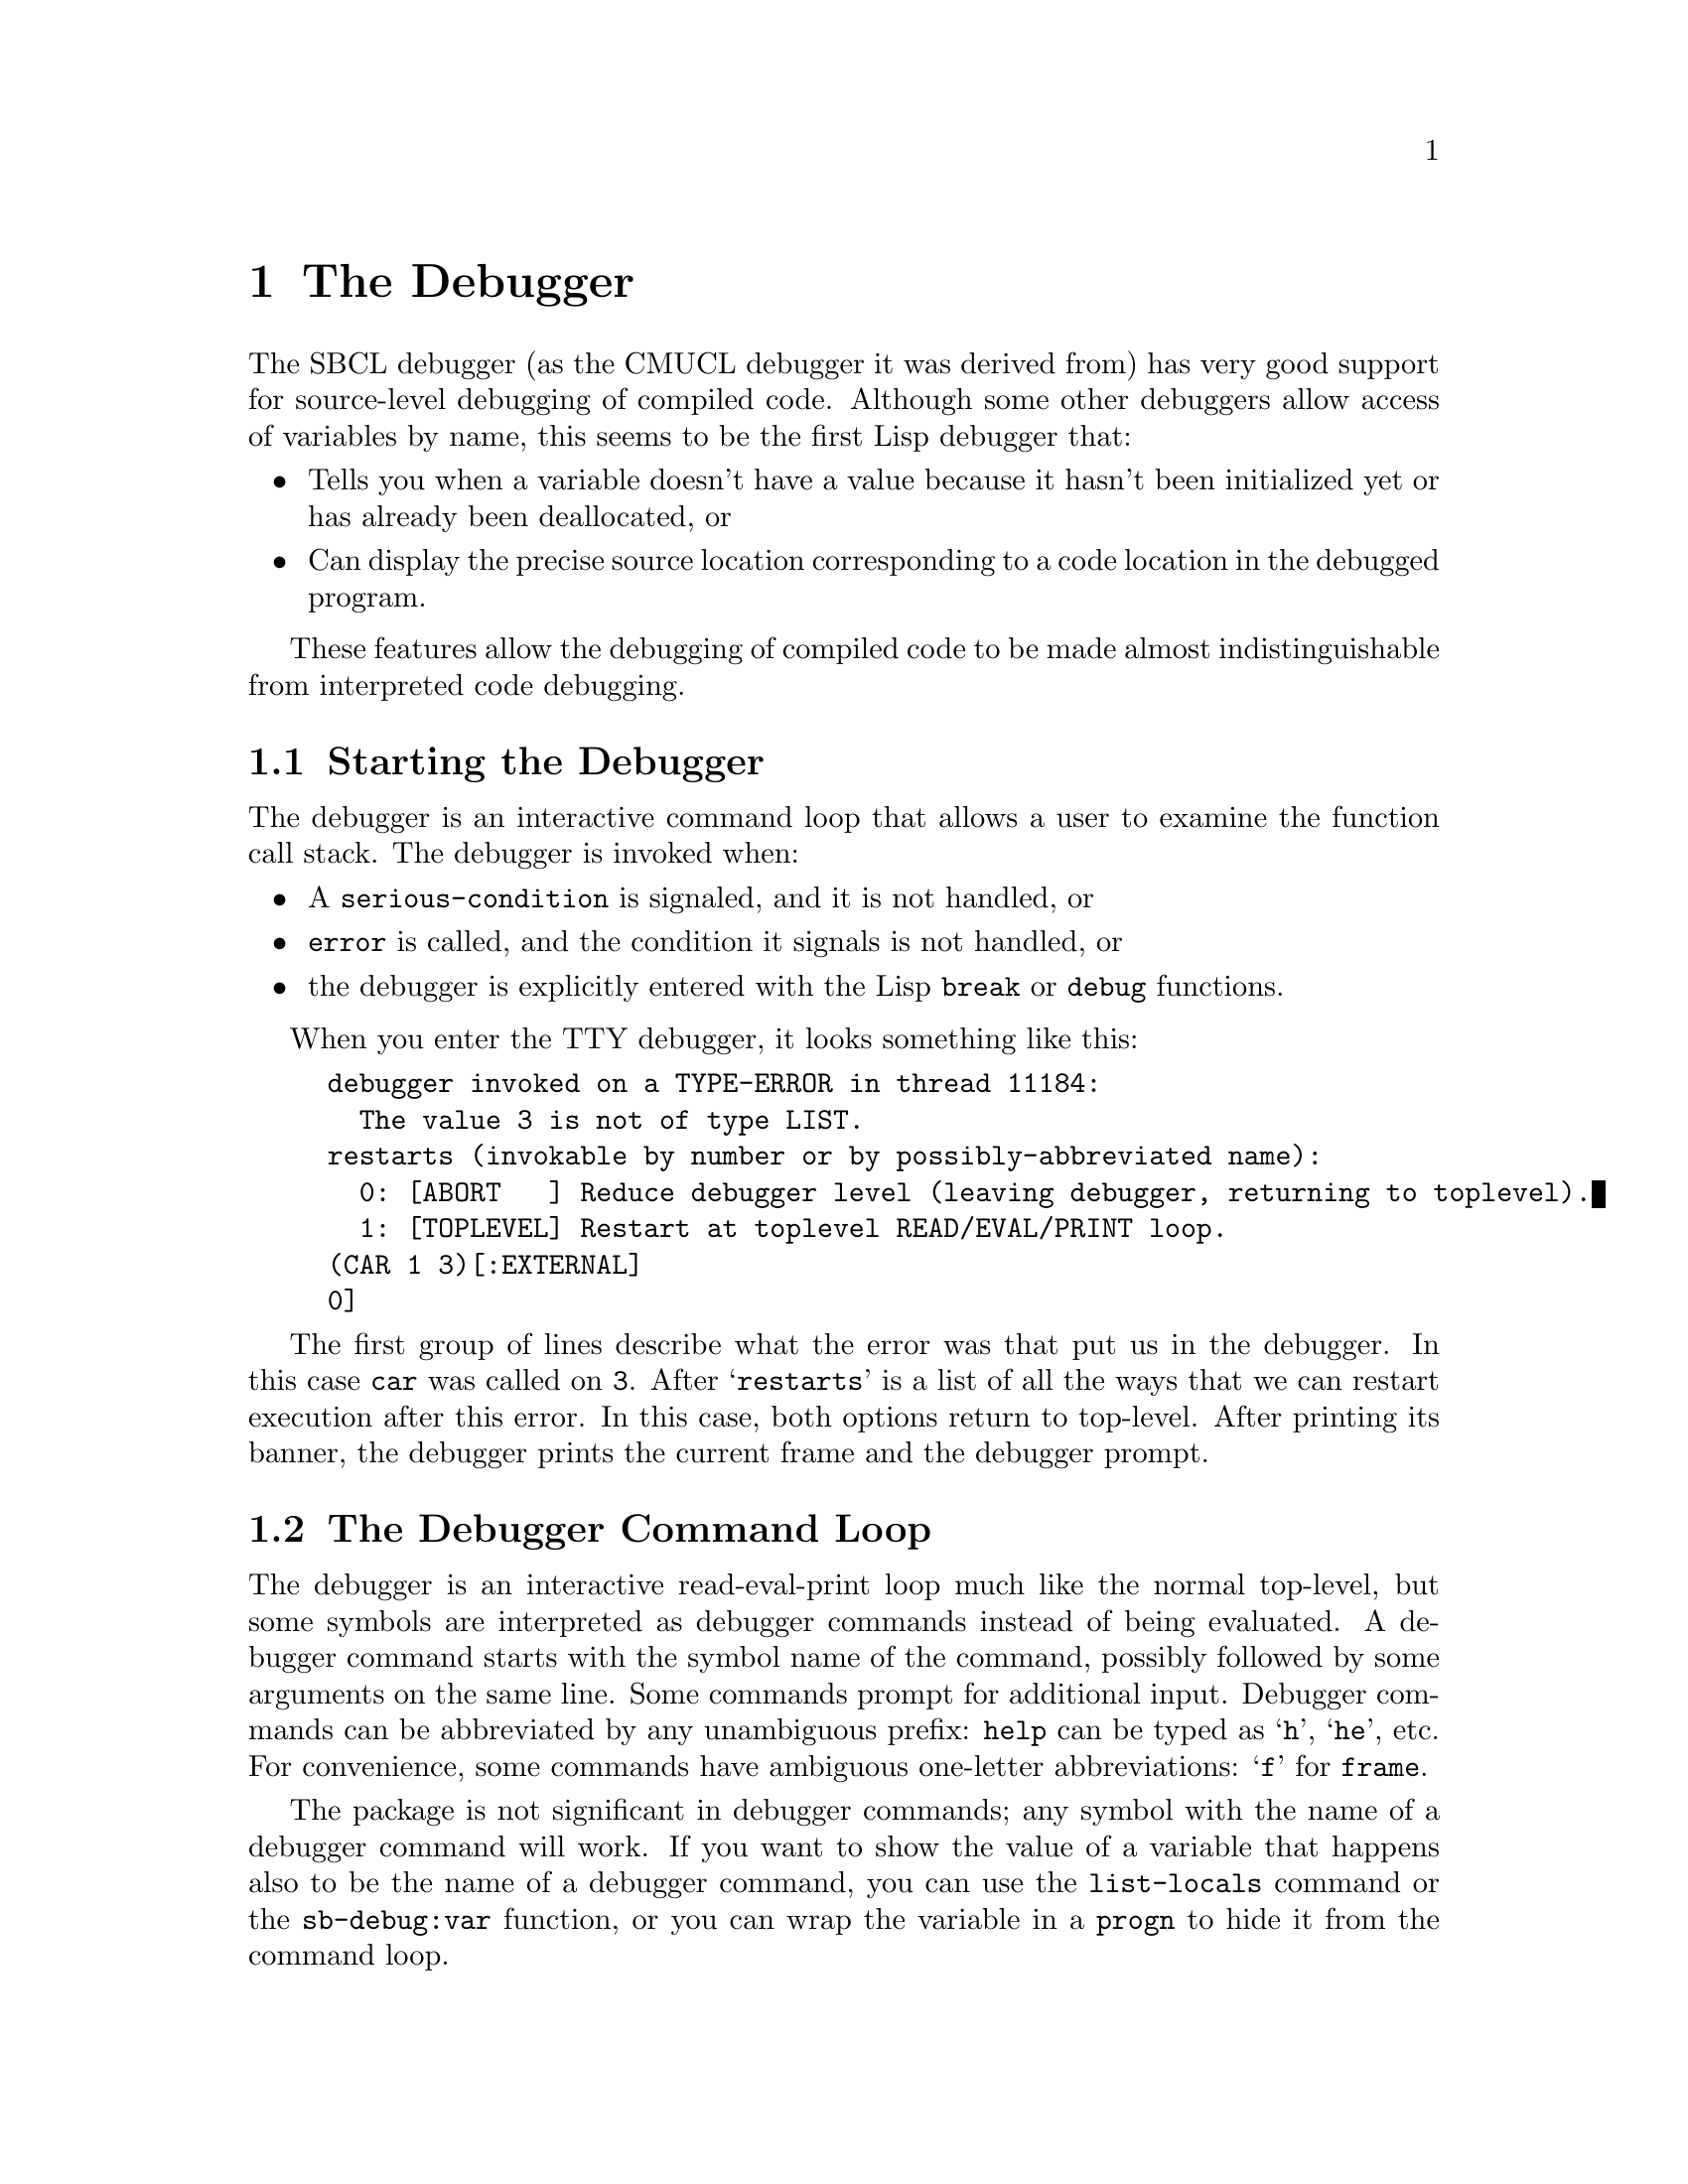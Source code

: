 @node  The Debugger, Efficiency, The Compiler, Top
@comment  node-name,  next,  previous,  up
@chapter The Debugger
@cindex Debugger

The SBCL debugger (as the CMUCL debugger it was derived from) has very
good support for source-level debugging of compiled code.  Although
some other debuggers allow access of variables by name, this seems to
be the first Lisp debugger that:

@itemize

@item
Tells you when a variable doesn't have a value because it hasn't been
initialized yet or has already been deallocated, or

@item
Can display the precise source location corresponding to a code
location in the debugged program.

@end itemize

These features allow the debugging of compiled code to be made almost
indistinguishable from interpreted code debugging.


@menu
* Starting the Debugger::       
* The Debugger Command Loop::   
* Controlling Printing in the Debugger::  
* Stack Frames::                
* Variable Access::             
* Source Location Printing::    
* Debugger Policy Control::     
* Exiting Commands::            
* Information Commands::        
* Function Tracing::            
@end menu

@node  Starting the Debugger, The Debugger Command Loop, The Debugger, The Debugger
@comment  node-name,  next,  previous,  up
@section Starting the Debugger

The debugger is an interactive command loop that allows a user to examine
the function call stack.  The debugger is invoked when:

@itemize

@item
A @code{serious-condition} is signaled, and it is not handled, or

@item
@code{error} is called, and the condition it signals is not handled,
or

@item
the debugger is explicitly entered with the Lisp @code{break} or
@code{debug} functions.

@end itemize

When you enter the TTY debugger, it looks something like this:

@example
debugger invoked on a TYPE-ERROR in thread 11184:
  The value 3 is not of type LIST.
restarts (invokable by number or by possibly-abbreviated name):
  0: [ABORT   ] Reduce debugger level (leaving debugger, returning to toplevel).
  1: [TOPLEVEL] Restart at toplevel READ/EVAL/PRINT loop.
(CAR 1 3)[:EXTERNAL]
0]
@end example

The first group of lines describe what the error was that put us in
the debugger.  In this case @code{car} was called on @code{3}.  After
@samp{restarts} is a list of all the ways that we can restart
execution after this error.  In this case, both options return to
top-level.  After printing its banner, the debugger prints the current
frame and the debugger prompt.


@node  The Debugger Command Loop, Controlling Printing in the Debugger, Starting the Debugger, The Debugger
@comment  node-name,  next,  previous,  up
@section The Debugger Command Loop
@cindex Evaluation, in the debugger

The debugger is an interactive read-eval-print loop much like the normal
top-level, but some symbols are interpreted as debugger commands instead
of being evaluated.  A debugger command starts with the symbol name of
the command, possibly followed by some arguments on the same line.  Some
commands prompt for additional input.  Debugger commands can be
abbreviated by any unambiguous prefix: @command{help} can be typed as
@samp{h}, @samp{he}, etc.  For convenience, some commands have
ambiguous one-letter abbreviations: @samp{f} for @command{frame}.

The package is not significant in debugger commands; any symbol with the
name of a debugger command will work.  If you want to show the value of
a variable that happens also to be the name of a debugger command, you
can use the @command{list-locals} command or the @code{sb-debug:var}
function, or you can wrap the variable in a @code{progn} to hide it from
the command loop.

The debugger prompt is ``@code{@var{frame}]}'', where @var{frame} is
the number of the current frame.  Frames are numbered starting from
zero at the top (most recent call), increasing down to the bottom.
The current frame is the frame that commands refer to.  The current
frame also provides the lexical environment for evaluation of
non-command forms.

 The debugger evaluates forms in the lexical environment of the
functions being debugged.  The debugger can only access variables.
You can't @code{go} or @code{return-from} into a function, and you
can't call local functions.  Special variable references are evaluated
with their current value (the innermost binding around the debugger
invocation) -- you don't get the value that the special had in the
current frame.  For more information on debugger variable access, see
@ref{Variable Access}.


@node Controlling Printing in the Debugger, Stack Frames, The Debugger Command Loop, The Debugger
@comment  node-name,  next,  previous,  up
@section Controlling Printing in the Debugger

In the debugger, it is possible to override the printing behaviour of
the REPL.

@defvr {Variable} *debug-print-variable-alist*

An association list describing new bindings for special variables
(typically *PRINT-FOO* variables) to be used within the debugger, e.g.
@lisp
((*PRINT-LENGTH* . 10) (*PRINT-LEVEL* . 6) (*PRINT-PRETTY* . NIL))
@end lisp
The variables in the @code{car} position are bound to the values in
the @code{cdr} during the execution of some debug commands.  When
evaluating arbitrary expressions in the debugger, the normal values of
the printer control variables are in effect. @c FIXME: is this correct?
@code{*debug-print-variable-alist*} does not contain any bindings
initially.

@end defvr

@node  Stack Frames, Variable Access, Controlling Printing in the Debugger, The Debugger
@comment  node-name,  next,  previous,  up
@section Stack Frames
@cindex Stack frames

A @dfn{stack frame} is the run-time representation of a call to a
function; the frame stores the state that a function needs to remember
what it is doing.  Frames have:

@itemize

@item
@dfn{Variables} (@pxref{Variable Access}), which are the values being operated
on, and

@item
@dfn{Arguments} to the call (which are really just particularly
interesting variables), and

@item
A current location (@pxref{Source Location Printing}), which is the place in
the program where the function was running when it stopped to call
another function, or because of an interrupt or error.

@end itemize


@menu
* Stack Motion::                
* How Arguments are Printed::   
* Function Names::              
* Funny Frames::                
* Debug Tail Recursion::        
* Unknown Locations and Interrupts::  
@end menu

@node  Stack Motion, How Arguments are Printed, Stack Frames, Stack Frames
@comment  node-name,  next,  previous,  up
@subsection Stack Motion

These commands move to a new stack frame and print the name of the
function and the values of its arguments in the style of a Lisp
function call:

@deffn {Debugger Command} up
Move up to the next higher frame.  More recent function calls are
considered to be higher on the stack.
@end deffn

@deffn {Debugger Command} down
Move down to the next lower frame.
@end deffn

@deffn {Debugger Command} top
Move to the highest frame, that is, the frame where the debugger was
entered.
@end deffn

@deffn {Debugger Command} bottom
Move to the lowest frame.
@end deffn

@deffn {Debugger Command} frame [@var{n}]
Move to the frame with the specified number.  Prompts for the number if not
supplied.  The frame with number 0 is the frame where the debugger
was entered.
@end deffn


@node  How Arguments are Printed, Function Names, Stack Motion, Stack Frames
@comment  node-name,  next,  previous,  up
@subsection How Arguments are Printed

A frame is printed to look like a function call, but with the actual
argument values in the argument positions.  So the frame for this call
in the source:

@lisp
(myfun (+ 3 4) 'a)
@end lisp

would look like this:

@example
(MYFUN 7 A)
@end example

All keyword and optional arguments are displayed with their actual
values; if the corresponding argument was not supplied, the value will
be the default.  So this call:

@lisp
(subseq "foo" 1)
@end lisp

would look like this:

@example
(SUBSEQ "foo" 1 3)
@end example

And this call:

@lisp
(string-upcase "test case")
@end lisp

would look like this:

@example
(STRING-UPCASE "test case" :START 0 :END NIL)
@end example

The arguments to a function call are displayed by accessing the
argument variables.  Although those variables are initialized to the
actual argument values, they can be set inside the function; in this
case the new value will be displayed.

@code{&rest} arguments are handled somewhat differently.  The value of
the rest argument variable is displayed as the spread-out arguments to
the call, so:

@lisp
(format t "~A is a ~A." "This" 'test)
@end lisp

would look like this:

@example
(FORMAT T "~A is a ~A." "This" 'TEST)
@end example

Rest arguments cause an exception to the normal display of keyword
arguments in functions that have both @code{&rest} and @code{&key}
arguments.  In this case, the keyword argument variables are not
displayed at all; the rest arg is displayed instead.  So for these
functions, only the keywords actually supplied will be shown, and the
values displayed will be the argument values, not values of the
(possibly modified) variables.

If the variable for an argument is never referenced by the function,
it will be deleted.  The variable value is then unavailable, so the
debugger prints @samp{#<unused-arg>} instead of the value.  Similarly,
if for any of a number of reasons the value of the variable is
unavailable or not known to be available (@pxref{Variable Access}),
then @samp{#<unavailable-arg>} will be printed instead of the argument
value.

Printing of argument values is controlled by
@code{*debug-print-variable-alist*}.  @xref{Controlling Printing in
the Debugger}.


@node  Function Names, Funny Frames, How Arguments are Printed, Stack Frames
@comment  node-name,  next,  previous,  up
@subsection Function Names

If a function is defined by @code{defun}, @code{labels}, or
@code{flet}, then the debugger will print the actual function name
after the open parenthesis, like:

@example
(STRING-UPCASE "test case" :START 0 :END NIL)
((SETF AREF) #\a "for" 1)
@end example

Otherwise, the function name is a string, and will be printed in
quotes:

@example
("DEFUN MYFUN" BAR)
("DEFMACRO DO" (DO ((I 0 (1+ I))) ((= I 13))) NIL)
("SETQ *GC-NOTIFY-BEFORE*")
@end example

This string name is derived from the @code{def@var{mumble}} form
that encloses or expanded into the lambda, or the outermost enclosing
form if there is no @code{def@var{mumble}}.


@node  Funny Frames, Debug Tail Recursion, Function Names, Stack Frames
@comment  node-name,  next,  previous,  up
@subsection Funny Frames
@cindex External entry points
@cindex Entry points, external
@cindex Block compilation, debugger implications
@cindex External, stack frame kind
@cindex Optional, stack frame kind
@cindex Cleanup, stack frame kind

Sometimes the evaluator introduces new functions that are used to
implement a user function, but are not directly specified in the
source.  The main place this is done is for checking argument type and
syntax.  Usually these functions do their thing and then go away, and
thus are not seen on the stack in the debugger.  But when you get some
sort of error during lambda-list processing, you end up in the
debugger on one of these funny frames.

These funny frames are flagged by printing
``@code{[@var{keyword}]}'' after the parentheses.  For example,
this call:

@lisp
(car 'a 'b)
@end lisp

will look like this:

@example
(CAR 2 A)[:EXTERNAL]
@end example

And this call:

@lisp
(string-upcase "test case" :end)
@end lisp

would look like this:

@example
("SB!INT:&MORE processing" "test case" 1053984 1)[:OPTIONAL]
@end example

As you can see, these frames have only a vague resemblance to the
original call.  Fortunately, the error message displayed when you
enter the debugger will usually tell you what problem is (in these
cases, too many arguments and odd keyword arguments.)  Also, if you go
down the stack to the frame for the calling function, you can display
the original source.  @xref{Source Location Printing}.

@c FIXME: is the block-compilation part correct for SBCL?

With recursive or block compiled functions, an @code{:EXTERNAL} frame
may appear before the frame representing the first call to the
recursive function or entry to the compiled block. This is a
consequence of the way the compiler does block compilation: there is
nothing odd with your program. You will also see @code{:CLEANUP}
frames during the execution of @code{unwind-protect} cleanup
code. Note that inline expansion and open-coding affect what frames
are present in the debugger, see @ref{Debugger Policy Control}.
@comment FIXME: link here to section about open coding once it exists.
@c @ref{open-coding}


@node  Debug Tail Recursion, Unknown Locations and Interrupts, Funny Frames, Stack Frames
@comment  node-name,  next,  previous,  up
@subsection Debug Tail Recursion
@cindex Tail recursion
@cindex Recursion, tail

Both the compiler and the interpreter are ``properly tail recursive.''
If a function call is in a tail-recursive position, the stack frame
will be deallocated @emph{at the time of the call}, rather than after
the call returns.  Consider this backtrace:

@example
(BAR ...) 
(FOO ...)
@end example

Because of tail recursion, it is not necessarily the case that
@code{FOO} directly called @code{BAR}.  It may be that @code{FOO}
called some other function @code{FOO2} which then called @code{BAR}
tail-recursively, as in this example:

@lisp
(defun foo ()
  ...
  (foo2 ...)
  ...)

(defun foo2 (...)
  ...
  (bar ...))

(defun bar (...)
  ...)
@end lisp

Usually the elimination of tail-recursive frames makes debugging more
pleasant, since theses frames are mostly uninformative.  If there is
any doubt about how one function called another, it can usually be
eliminated by finding the source location in the calling frame.
@xref{Source Location Printing}.

The elimination of tail-recursive frames can be prevented by disabling
tail-recursion optimization, which happens when the @code{debug}
optimization quality is greater than @code{2}.  
@xref{Debugger Policy Control}.

@comment FIXME: reinstate this link once the chapter is in the manual.
@c For a more thorough discussion of tail recursion, @ref{tail-recursion}.


@node Unknown Locations and Interrupts,  , Debug Tail Recursion, Stack Frames
@comment  node-name,  next,  previous,  up
@subsection Unknown Locations and Interrupts
@cindex Unknown code locations
@cindex Locations, unknown
@cindex Interrupts
@cindex Errors, run-time

The debugger operates using special debugging information attached to
the compiled code.  This debug information tells the debugger what it
needs to know about the locations in the code where the debugger can
be invoked.  If the debugger somehow encounters a location not
described in the debug information, then it is said to be
@dfn{unknown}.  If the code location for a frame is unknown, then some
variables may be inaccessible, and the source location cannot be
precisely displayed.

There are three reasons why a code location could be unknown:

@itemize

@item
There is inadequate debug information due to the value of the @code{debug}
optimization quality.  @xref{Debugger Policy Control}.

@item
The debugger was entered because of an interrupt such as @key{C-c}.

@item
A hardware error such as ``@samp{bus error}'' occurred in code that was
compiled unsafely due to the value of the @code{safety} optimization
quality.
@comment FIXME: reinstate link when section on optimize qualities exists.
@c  @xref{optimize-declaration}.

@end itemize

In the last two cases, the values of argument variables are
accessible, but may be incorrect.  For more details on when variable
values are accessible, @ref{Variable Value Availability}.

It is possible for an interrupt to happen when a function call or
return is in progress.  The debugger may then flame out with some
obscure error or insist that the bottom of the stack has been reached,
when the real problem is that the current stack frame can't be
located.  If this happens, return from the interrupt and try again.


@node Variable Access, Source Location Printing, Stack Frames, The Debugger
@comment  node-name,  next,  previous,  up
@section Variable Access
@cindex Debug variables
@cindex Variables, debugger access

There are two ways to access the current frame's local variables in
the debugger: @command{list-locals} and @code{sb-debug:var}.

The debugger doesn't really understand lexical scoping; it has just
one namespace for all the variables in the current stack frame.  If a
symbol is the name of multiple variables in the same function, then
the reference appears ambiguous, even though lexical scoping specifies
which value is visible at any given source location.  If the scopes of
the two variables are not nested, then the debugger can resolve the
ambiguity by observing that only one variable is accessible.

When there are ambiguous variables, the evaluator assigns each one a
small integer identifier.  The @code{sb-debug:var} function uses this
identifier to distinguish between ambiguous variables.  The
@command{list-locals} command prints the identifier.  In the
following example, there are two variables named @code{X}.  The first
one has identifier 0 (which is not printed), the second one has
identifier 1.

@example
X  =  1
X#1  =  2
@end example

@deffn {Debugger Command} list-locals [@var{prefix}]
This command prints the name and value of all variables in the current
frame whose name has the specified @var{prefix}.  @var{prefix} may be
a string or a symbol.  If no @var{prefix} is given, then all available
variables are printed.  If a variable has a potentially ambiguous
name, then the name is printed with a ``@code{#@var{identifier}}''
suffix, where @var{identifier} is the small integer used to make the
name unique.
@end deffn

@defun sb-debug:var @var{name} &optional @var{identifier}
This function returns the value of the variable in the current frame
with the specified @var{name}.  If supplied, @var{identifier}
determines which value to return when there are ambiguous variables.
  
When @var{name} is a symbol, it is interpreted as the symbol name of
the variable, i.e. the package is significant.  If @var{name} is an
uninterned symbol (gensym), then return the value of the uninterned
variable with the same name.  If @var{name} is a string,
@code{sb-debug:var} interprets it as the prefix of a variable name
that must unambiguously complete to the name of a valid variable.

@var{identifier} is used to disambiguate the variable name; use
@command{list-locals} to find out the identifiers.
@end defun


@menu
* Variable Value Availability::  
* Note On Lexical Variable Access::  
@end menu

@node Variable Value Availability, Note On Lexical Variable Access, Variable Access, Variable Access
@comment  node-name,  next,  previous,  up
@subsection Variable Value Availability
@cindex Availability of debug variables
@cindex Validity of debug variables
@cindex Debug optimization quality

The value of a variable may be unavailable to the debugger in portions
of the program where Lisp says that the variable is defined.  If a
variable value is not available, the debugger will not let you read or
write that variable.  With one exception, the debugger will never
display an incorrect value for a variable.  Rather than displaying
incorrect values, the debugger tells you the value is unavailable.

The one exception is this: if you interrupt (e.g., with @key{C-c}) or
if there is an unexpected hardware error such as ``@samp{bus error}''
(which should only happen in unsafe code), then the values displayed
for arguments to the interrupted frame might be
incorrect.@footnote{Since the location of an interrupt or hardware
error will always be an unknown location, non-argument variable values
will never be available in the interrupted frame.  @xref{Unknown
Locations and Interrupts}.}  This exception applies only to the
interrupted frame: any frame farther down the stack will be fine.

The value of a variable may be unavailable for these reasons:

@itemize

@item
The value of the @code{debug} optimization quality may have omitted debug
information needed to determine whether the variable is available.
Unless a variable is an argument, its value will only be available when
@code{debug} is at least @code{2}.

@item
The compiler did lifetime analysis and determined that the value was no longer
needed, even though its scope had not been exited.  Lifetime analysis is
inhibited when the @code{debug} optimization quality is @code{3}.

@item
The variable's name is an uninterned symbol (gensym).  To save space, the
compiler only dumps debug information about uninterned variables when the
@code{debug} optimization quality is @code{3}.

@item
The frame's location is unknown (@pxref{Unknown Locations and
Interrupts}) because the debugger was entered due to an interrupt or
unexpected hardware error.  Under these conditions the values of
arguments will be available, but might be incorrect.  This is the
exception mentioned above.

@item
The variable (or the code referencing it) was optimized out
of existence.  Variables with no reads are always optimized away.  The
degree to which the compiler deletes variables will depend on the
value of the @code{compilation-speed} optimization quality, but most
source-level optimizations are done under all compilation policies.

@item
The variable is never set and its definition looks like
@lisp
(LET ((var1 var2))
   ...)
@end lisp
In this case, @code{var1} is substituted with @code{var2}.

@item 
The variable is never set and is referenced exactly once.  In this
case, the reference is substituted with the variable initial value.

@end itemize

Since it is especially useful to be able to get the arguments to a
function, argument variables are treated specially when the
@code{speed} optimization quality is less than @code{3} and the
@code{debug} quality is at least @code{1}.  With this compilation
policy, the values of argument variables are almost always available
everywhere in the function, even at unknown locations.  For
non-argument variables, @code{debug} must be at least @code{2} for
values to be available, and even then, values are only available at
known locations.


@node  Note On Lexical Variable Access,  , Variable Value Availability, Variable Access
@comment  node-name,  next,  previous,  up
@subsection Note On Lexical Variable Access

When the debugger command loop establishes variable bindings for
available variables, these variable bindings have lexical scope and
dynamic extent.@footnote{The variable bindings are actually created
using the Lisp @code{symbol-macrolet} special form.}  You can close
over them, but such closures can't be used as upward funargs.

You can also set local variables using @code{setq}, but if the
variable was closed over in the original source and never set, then
setting the variable in the debugger may not change the value in all
the functions the variable is defined in.  Another risk of setting
variables is that you may assign a value of a type that the compiler
proved the variable could never take on.  This may result in bad
things happening.


@node Source Location Printing, Debugger Policy Control, Variable Access, The Debugger
@comment  node-name,  next,  previous,  up
@section Source Location Printing
@cindex Source location printing, debugger

One of the debugger's capabilities is source level debugging of
compiled code.  These commands display the source location for the
current frame:

@deffn {Debugger Command} source [@var{context}]
This command displays the file that the current frame's function was
defined from (if it was defined from a file), and then the source form
responsible for generating the code that the current frame was
executing.  If @var{context} is specified, then it is an integer
specifying the number of enclosing levels of list structure to print.
@end deffn

The source form for a location in the code is the innermost list present
in the original source that encloses the form responsible for generating
that code.  If the actual source form is not a list, then some enclosing
list will be printed.  For example, if the source form was a reference
to the variable @code{*some-random-special*}, then the innermost
enclosing evaluated form will be printed.  Here are some possible
enclosing forms:

@lisp
(let ((a *some-random-special*))
  ...)

(+ *some-random-special* ...)
@end lisp

If the code at a location was generated from the expansion of a macro
or a source-level compiler optimization, then the form in the original
source that expanded into that code will be printed.  Suppose the file
@file{/usr/me/mystuff.lisp} looked like this:

@lisp
(defmacro mymac ()
  '(myfun))

(defun foo ()
  (mymac)
  ...)
@end lisp

If @code{foo} has called @code{myfun}, and is waiting for it to
return, then the @command{source} command would print:

@example
; File: /usr/me/mystuff.lisp

(MYMAC)
@end example

Note that the macro use was printed, not the actual function call form,
@code{(myfun)}.

If enclosing source is printed by giving an argument to
@command{source} or @command{vsource}, then the actual source form is
marked by wrapping it in a list whose first element is
@samp{#:***HERE***}.  In the previous example, @code{source 1} would
print:

@example
; File: /usr/me/mystuff.lisp

(DEFUN FOO ()
  (#:***HERE***
   (MYMAC))
  ...)
@end example


@menu
* How the Source is Found::     
* Source Location Availability::  
@end menu

@node  How the Source is Found, Source Location Availability, Source Location Printing, Source Location Printing
@comment  node-name,  next,  previous,  up
@subsection How the Source is Found

If the code was defined from Lisp by @code{compile} or
@code{eval}, then the source can always be reliably located.  If the
code was defined from a @file{fasl} file created by
@code{compile-file}, then the debugger gets the source forms it
prints by reading them from the original source file.  This is a
potential problem, since the source file might have moved or changed
since the time it was compiled.

The source file is opened using the @code{truename} of the source file
pathname originally given to the compiler.  This is an absolute pathname
with all logical names and symbolic links expanded.  If the file can't
be located using this name, then the debugger gives up and signals an
error.

If the source file can be found, but has been modified since the time it was
compiled, the debugger prints this warning:

@example
; File has been modified since compilation:
;   @var{filename}
; Using form offset instead of character position.
@end example

where @var{filename} is the name of the source file.  It then proceeds
using a robust but not foolproof heuristic for locating the source.
This heuristic works if:

@itemize

@item
No top-level forms before the top-level form containing the source
have been added or deleted, and

@item
The top-level form containing the source has not been modified much.
(More precisely, none of the list forms beginning before the source
form have been added or deleted.)

@end itemize

If the heuristic doesn't work, the displayed source will be wrong, but will
probably be near the actual source.  If the ``shape'' of the top-level form in
the source file is too different from the original form, then an error will be
signaled.  When the heuristic is used, the the source location commands are
noticeably slowed.

Source location printing can also be confused if (after the source was
compiled) a read-macro you used in the code was redefined to expand
into something different, or if a read-macro ever returns the same
@code{eq} list twice.  If you don't define read macros and don't use
@code{##} in perverted ways, you don't need to worry about this.


@node  Source Location Availability,  , How the Source is Found, Source Location Printing
@comment  node-name,  next,  previous,  up
@subsection Source Location Availability
@cindex Debug optimization quality
@cindex Block, basic
@cindex Block, start location

Source location information is only available when the @code{debug}
optimization quality is at least @code{2}.  If source location
information is unavailable, the source commands will give an error
message.

If source location information is available, but the source location
is unknown because of an interrupt or unexpected hardware error
(@pxref{Unknown Locations and Interrupts}), then the command will
print:

@example
Unknown location: using block start.
@end example

and then proceed to print the source location for the start of the
@emph{basic block} enclosing the code location.  It's a bit
complicated to explain exactly what a basic block is, but here are
some properties of the block start location:

@itemize

@item The block start location may be the same as the true location.

@item The block start location will never be later in the the
program's flow of control than the true location.

@item No conditional control structures (such as @code{if},
@code{cond}, @code{or}) will intervene between the block start and the
true location (but note that some conditionals present in the original
source could be optimized away.)  Function calls @emph{do not} end
basic blocks.

@item The head of a loop will be the start of a block.

@item The programming language concept of ``block structure'' and the
Lisp @code{block} special form are totally unrelated to the compiler's
basic block.

@end itemize

In other words, the true location lies between the printed location and the
next conditional (but watch out because the compiler may have changed the
program on you.)


@node Debugger Policy Control, Exiting Commands, Source Location Printing, The Debugger
@comment  node-name,  next,  previous,  up
@section Debugger Policy Control
@cindex Policy, debugger
@cindex Debug optimization quality
@cindex Optimize declaration
@cindex Inline expansion
@cindex Semi-inline expansion

The compilation policy specified by @code{optimize} declarations
affects the behavior seen in the debugger.  The @code{debug} quality
directly affects the debugger by controlling the amount of debugger
information dumped.  Other optimization qualities have indirect but
observable effects due to changes in the way compilation is done.

Unlike the other optimization qualities (which are compared in relative value
to evaluate tradeoffs), the @code{debug} optimization quality is directly
translated to a level of debug information.  This absolute interpretation
allows the user to count on a particular amount of debug information being
available even when the values of the other qualities are changed during
compilation.  These are the levels of debug information that correspond to the
values of the @code{debug} quality:

@table @code

@item 0
Only the function name and enough information to allow the stack to
be parsed.

@item > 0
Any level greater than @code{0} gives level @code{0} plus all argument
variables.  Values will only be accessible if the argument variable is
never set and @code{speed} is not @code{3}.  SBCL allows any real
value for optimization qualities.  It may be useful to specify
@code{0.5} to get backtrace argument display without argument
documentation.

@item 1
Level @code{1} provides argument documentation (printed arglists) and
derived argument/result type information.  This makes @code{describe}
more informative, and allows the compiler to do compile-time argument
count and type checking for any calls compiled at run-time.  This is
the default.

@item 2
Level @code{1} plus all interned local variables, source location
information, and lifetime information that tells the debugger when
arguments are available (even when @code{speed} is @code{3} or the
argument is set).

@item > 2
Any level greater than @code{2} gives level @code{2} and in addition
disables tail-call optimization, so that the backtrace will contain
frames for all invoked functions, even those in tail positions.

@item 3
Level @code{2} plus all uninterned variables.  In addition, lifetime
analysis is disabled (even when @code{speed} is @code{3}), ensuring
that all variable values are available at any known location within
the scope of the binding.  This has a speed penalty in addition to the
obvious space penalty.

@item > (max speed space)
If @code{debug} is greater than both @code{speed} and @code{space},
the command @command{return} can be used to continue execution by
returning a value from the current stack frame.

@end table

As you can see, if the @code{speed} quality is @code{3}, debugger performance is
degraded.  This effect comes from the elimination of argument variable
special-casing (@pxref{Variable Value Availability}).  Some degree of
speed/debuggability tradeoff is unavoidable, but the effect is not too drastic
when @code{debug} is at least @code{2}.

In addition to @code{inline} and @code{notinline} declarations, the
relative values of the @code{speed} and @code{space} qualities also
change whether functions are inline expanded.
@comment FIXME: link to section about inline expansion when it exists
@c (\pxlref{inline-expansion}.)
If a function is inline expanded, then
there will be no frame to represent the call, and the arguments will
be treated like any other local variable.  Functions may also be
``semi-inline'', in which case there is a frame to represent the call,
but the call is to an optimized local version of the function, not to
the original function.


@node  Exiting Commands, Information Commands, Debugger Policy Control, The Debugger
@comment  node-name,  next,  previous,  up
@section Exiting Commands

These commands get you out of the debugger.

@deffn {Debugger Command} toplevel
Throw to top level.
@end deffn

@deffn {Debugger Command} restart [@var{n}]
Invokes the @var{n}th restart case as displayed by the @code{error}
command.  If @var{n} is not specified, the available restart cases are
reported.
@end deffn

@deffn {Debugger Command} continue
Calls @code{continue} on the condition given to @code{debug}.  If there is no
restart case named @var{continue}, then an error is signaled.
@end deffn

@deffn {Debugger Command} abort
Calls @code{abort} on the condition given to @code{debug}.  This is
useful for popping debug command loop levels or aborting to top level,
as the case may be.
@end deffn

@deffn {Debugger Command} return @var{value}
Returns @var{value} from the current stack frame.  This command is
available when the @code{debug} optimization quality is greater than
both @code{speed} and @code{space}.  Care must be taken that the value
is of the same type as SBCL expects the stack frame to return.
@end deffn


@node  Information Commands, Function Tracing, Exiting Commands, The Debugger
@comment  node-name,  next,  previous,  up
@section Information Commands

Most of these commands print information about the current frame or
function, but a few show general information.

@deffn {Debugger Command} help
@deffnx {Debugger Command} ?
Displays a synopsis of debugger commands.
@end deffn

@deffn {Debugger Command} describe
Calls @code{describe} on the current function and displays the number of
local variables.
@end deffn

@deffn {Debugger Command} print
Displays the current function call as it would be displayed by moving to
this frame.
@end deffn

@deffn {Debugger Command} error
Prints the condition given to @code{invoke-debugger} and the active
proceed cases.
@end deffn

@deffn {Debugger Command} backtrace [@var{n}]
Displays all the frames from the current to the bottom.  Only shows
@var{n} frames if specified.  The printing is controlled by @code{*debug-print-variable-alist*}.
@end deffn

@comment  FIXME (rudi 2004-03-31): sbcl doesn't support breakpoints
@comment  and stepping as of version 0.8.9.  The `list-locations'
@comment  command works, but executing a function leads to an error
@comment  when a breakpoint is hit.  When stepping works, the
@comment  commented-out section below should be reinstated and the
@comment  example output updated to correspont to sbcl's behaviour.

@c @node  Breakpoint Commands, , Information Commands, The Debugger
@c @comment  node-name,  next,  previous,  up
@c @section Breakpoint Commands
@c @cindex Breakpoints

@c SBCL supports setting of breakpoints inside compiled functions and
@c stepping of compiled code.  Breakpoints can only be set at at known
@c locations (@pxref{Unknown Locations and Interrupts}), so these
@c commands are largely useless unless the @code{debug} optimize quality
@c is at least @code{2} (@pxref{Debugger Policy Control}).  These
@c commands manipulate breakpoints:

@c @deffn {Debugger Command} breakpoint @var{location} [@var{option} @var{value}]*
@c Set a breakpoint in some function.  @var{location} may be an integer
@c code location number (as displayed by @command{list-locations}) or a
@c keyword.  The keyword can be used to indicate setting a breakpoint at
@c the function start (@code{:start}, @code{:s}) or function end
@c (@code{:end}, @code{:e}).  The @command{breakpoint} command has
@c @code{:condition}, @code{:break}, @code{:print} and @code{:function}
@c options which work similarly to the @code{trace} options.
@c @end deffn

@c @deffn {Debugger Command} list-locations [@var{function}]
@c @deffnx {Debugger Command} ll  [@var{function}]
@c List all the code locations in the current frame's function, or in
@c @var{function} if it is supplied.  The display format is the code
@c location number, a colon and then the source form for that location:

@c @example
@c 3: (1- N)
@c @end example

@c If consecutive locations have the same source, then a numeric range
@c like @code{3-5:} will be printed.  For example, a default function
@c call has a known location both immediately before and after the call,
@c which would result in two code locations with the same source.  The
@c listed function becomes the new default function for breakpoint
@c setting (via the @command{breakpoint}) command.
@c @end deffn

@c @deffn {Debugger Command} list-breakpoints
@c @deffnx {Debugger Command} lb
@c List all currently active breakpoints with their breakpoint number.
@c @end deffn

@c @deffn {Debugger Command} delete-breakpoint [@var{number}]
@c @deffnx {Debugger Command} db  [@var{number}]
@c Delete a breakpoint specified by its breakpoint number.  If no number
@c is specified, delete all breakpoints.
@c @end deffn

@c @deffn {Debugger Command} step
@c Step to the next possible breakpoint location in the current function.
@c This always steps over function calls, instead of stepping into them.
@c @end deffn


@c @menu
@c * Breakpoint Example::          
@c @end menu

@c @node  Breakpoint Example,  , Breakpoint Commands, Breakpoint Commands
@c @comment  node-name,  next,  previous,  up
@c @subsection Breakpoint Example

@c Consider this definition of the factorial function:

@c @lisp
@c (defun ! (n)
@c   (if (zerop n)
@c       1
@c       (* n (! (1- n)))))
@c @end lisp

@c This debugger session demonstrates the use of breakpoints:

@c @example
@c * (break)  ; invoke debugger

@c debugger invoked on a SIMPLE-CONDITION in thread 11184: break

@c restarts (invokable by number or by possibly-abbreviated name):
@c   0: [CONTINUE] Return from BREAK.
@c   1: [ABORT   ] Reduce debugger level (leaving debugger, returning to toplevel).
@c   2: [TOPLEVEL] Restart at toplevel READ/EVAL/PRINT loop.
@c ("varargs entry for top level local call BREAK" "break")
@c 0] ll #'!

@c 0-1: (SB-INT:NAMED-LAMBDA ! (N) (BLOCK ! (IF (ZEROP N) 1 (* N (! #)))))
@c 2: (BLOCK ! (IF (ZEROP N) 1 (* N (! (1- N)))))
@c 3: (ZEROP N)
@c 4: (* N (! (1- N)))
@c 5: (1- N)
@c 6: (! (1- N))
@c 7-8: (* N (! (1- N)))
@c 9-10: (IF (ZEROP N) 1 (* N (! (1- N))))
@c 0] br 4

@c (* N (! (1- N)))
@c 1: 4 in !
@c added
@c 0] toplevel

@c FIXME: SBCL errored out, and not in the expected way ... Copying the
@c output verbatim from the CMUCL manual for now.

@c common-lisp-user> (! 10) ; Call the function

@c *Breakpoint hit*

@c Restarts:
@c   0: [CONTINUE] Return from BREAK.
@c   1: [ABORT   ] Return to Top-Level.

@c Debug  (type H for help)

@c (! 10) ; We are now in first call (arg 10) before the multiply
@c Source: (* N (! (1- N)))
@c 3] st

@c *Step*

@c (! 10) ; We have finished evaluation of (1- n)
@c Source: (1- N)
@c 3] st

@c *Breakpoint hit*

@c Restarts:
@c   0: [CONTINUE] Return from BREAK.
@c   1: [ABORT   ] Return to Top-Level.

@c Debug  (type H for help)

@c (! 9) ; We hit the breakpoint in the recursive call
@c Source: (* N (! (1- N)))
@c 3] 
@c @end example


@node  Function Tracing,  , Information Commands, The Debugger
@comment  node-name,  next,  previous,  up
@section Function Tracing
@cindex Tracing
@cindex Function, tracing

The tracer causes selected functions to print their arguments and
their results whenever they are called.  Options allow conditional
printing of the trace information and conditional breakpoints on
function entry or exit.

@comment rudi 2004-03-26: The docstring for `trace' is quite comprehensive,
@comment so refer to it (see also ``OAOO'')
The docstrings for @code{trace} and @code{untrace} explain SBCL's
tracing facility.

@comment FIXME rudi 2004-03-26: revive the documentation of variables
@comment describing trace behaviour: *trace-encapsulate-default*,
@comment *max-trace-indentation* and friends.  Some of these are
@comment mentioned (perhaps under different names) in the cmucl
@comment manual.

@comment FIXME rudi 2004-03-26: encapsulate is (per TODO file as of
@comment 0.8.9) in a state of flux.  When it's sorted out, revive the
@comment cmucl documentation.



